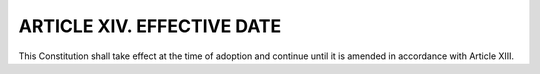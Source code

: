 ======================================================
ARTICLE XIV.  EFFECTIVE DATE
======================================================

This Constitution shall take effect at the time of adoption and continue until it is amended in
accordance with Article XIII.
